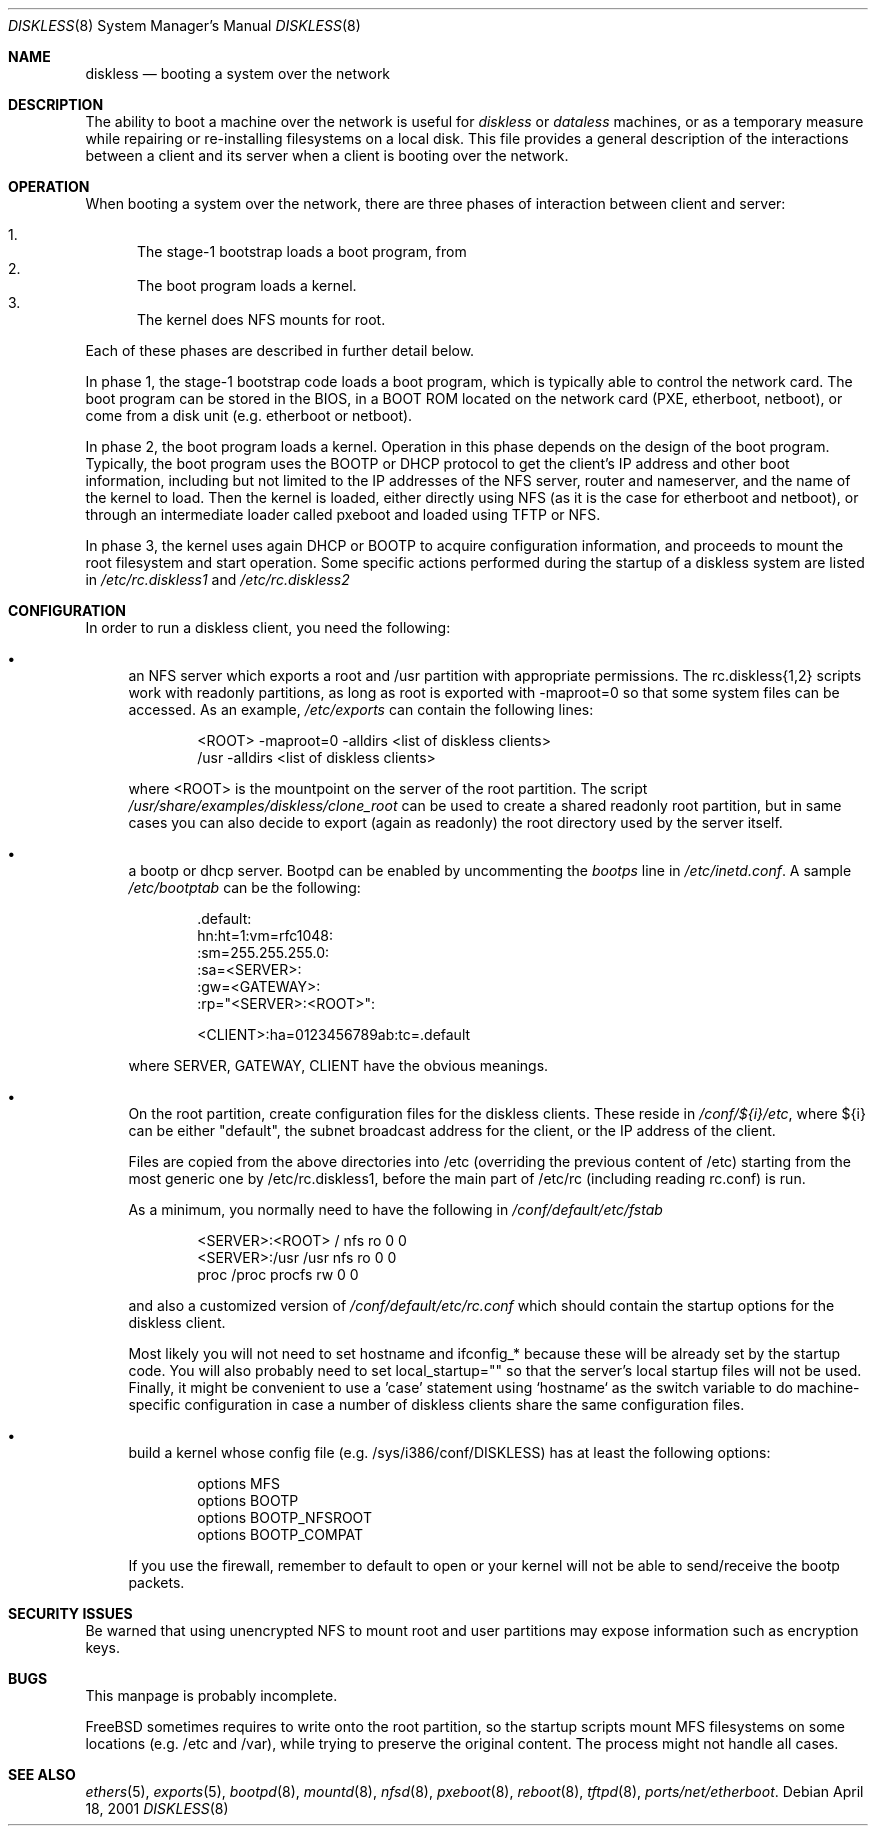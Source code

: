 .\"	$FreeBSD: src/share/man/man8/diskless.8,v 1.6.2.3 2001/04/20 23:15:25 luigi Exp $
.\"
.\" Copyright (c) 1994 Gordon W. Ross, Theo de Raadt
.\" Updated by Luigi Rizzo
.\" All rights reserved.
.\"
.\" Redistribution and use in source and binary forms, with or without
.\" modification, are permitted provided that the following conditions
.\" are met:
.\" 1. Redistributions of source code must retain the above copyright
.\"    notice, this list of conditions and the following disclaimer.
.\" 2. Redistributions in binary form must reproduce the above copyright
.\"    notice, this list of conditions and the following disclaimer in the
.\"    documentation and/or other materials provided with the distribution.
.\" 3. The name of the author may not be used to endorse or promote products
.\"    derived from this software without specific prior written permission.
.\"
.\" THIS SOFTWARE IS PROVIDED BY THE AUTHOR ``AS IS'' AND ANY EXPRESS OR
.\" IMPLIED WARRANTIES, INCLUDING, BUT NOT LIMITED TO, THE IMPLIED WARRANTIES
.\" OF MERCHANTABILITY AND FITNESS FOR A PARTICULAR PURPOSE ARE DISCLAIMED.
.\" IN NO EVENT SHALL THE AUTHOR BE LIABLE FOR ANY DIRECT, INDIRECT,
.\" INCIDENTAL, SPECIAL, EXEMPLARY, OR CONSEQUENTIAL DAMAGES (INCLUDING, BUT
.\" NOT LIMITED TO, PROCUREMENT OF SUBSTITUTE GOODS OR SERVICES; LOSS OF USE,
.\" DATA, OR PROFITS; OR BUSINESS INTERRUPTION) HOWEVER CAUSED AND ON ANY
.\" THEORY OF LIABILITY, WHETHER IN CONTRACT, STRICT LIABILITY, OR TORT
.\" (INCLUDING NEGLIGENCE OR OTHERWISE) ARISING IN ANY WAY OUT OF THE USE OF
.\" THIS SOFTWARE, EVEN IF ADVISED OF THE POSSIBILITY OF SUCH DAMAGE.
.\"
.\" $FreeBSD: src/share/man/man8/diskless.8,v 1.6.2.3 2001/04/20 23:15:25 luigi Exp $
.\"
.Dd April 18, 2001
.Dt DISKLESS 8
.Os
.Sh NAME
.Nm diskless
.Nd booting a system over the network
.Sh DESCRIPTION
The ability to boot a machine over the network is useful for
.Em diskless
or
.Em dataless
machines, or as a temporary measure while repairing or
re-installing filesystems on a local disk.
This file provides a general description of the interactions between
a client and its server when a client is booting over the network.
.Sh OPERATION
When booting a system over the network, there are three
phases of interaction between client and server:
.Pp
.Bl -enum -compact
.It
The stage-1 bootstrap loads a boot program, from 
.It
The boot program loads a kernel.
.It
The kernel does NFS mounts for root.
.El
.Pp
Each of these phases are described in further detail below.
.Pp
In phase 1, the stage-1 bootstrap code loads a boot program,
which is typically able to control the network card.
The boot program can be stored in the BIOS, in a BOOT ROM
located on the network card (PXE, etherboot, netboot),
or come from a disk unit (e.g. etherboot or netboot).
.Pp
In phase 2, the boot program loads a kernel.  Operation in
this phase depends on the design of the boot program.
Typically, the boot program uses the
.Tn BOOTP
or
.Tn DHCP
protocol to get the client's IP address and other boot
information, including but not limited to
the IP addresses of the NFS server, router and nameserver,
and the name of the kernel to load.
Then the kernel is loaded, either directly using NFS
(as it is the case for etherboot and netboot),
or through an intermediate loader called pxeboot and
loaded using TFTP or NFS.
.Pp
In phase 3, the kernel uses again DHCP or BOOTP to acquire
configuration information, and proceeds to mount the
root filesystem and start operation.
Some specific actions performed during the startup
of a diskless system are listed in
.Pa /etc/rc.diskless1
and
.Pa /etc/rc.diskless2

.Sh CONFIGURATION
In order to run a diskless client, you need the following:
.Pp
.Bl -bullet -compact
.It
an NFS server which exports a root and /usr partition with
appropriate permissions. The rc.diskless{1,2} scripts work with
readonly partitions, as long as root is exported with -maproot=0
so that some system files can be accessed. As an example,
.Pa /etc/exports
can contain the following lines:
.Bd -literal -offset indent
<ROOT> -maproot=0 -alldirs <list of diskless clients>
/usr -alldirs <list of diskless clients>
.Ed
.Pp
where <ROOT> is the mountpoint on the server of the root partition.
The script
.Pa /usr/share/examples/diskless/clone_root
can be used to create a shared readonly root partition,
but in same cases you can also decide to export
(again as readonly) the root directory used by
the server itself.
.Pp
.It
a bootp or dhcp server. Bootpd can be enabled by
uncommenting the
.Pa bootps
line in
.Pa /etc/inetd.conf .
A sample
.Pa /etc/bootptab
can be the following:
.Bd -literal -offset indent
 .default:\ 
    hn:ht=1:vm=rfc1048:\ 
    :sm=255.255.255.0:\ 
    :sa=<SERVER>:\ 
    :gw=<GATEWAY>:\ 
    :rp="<SERVER>:<ROOT>":

<CLIENT>:ha=0123456789ab:tc=.default
.Ed
.Pp
where SERVER, GATEWAY, CLIENT have the obvious meanings.
.Pp
.It
On the root partition, create configuration files for
the diskless clients. These reside in
.Pa /conf/${i}/etc ,
where ${i} can be either "default", the subnet broadcast
address for the client, or the IP address of the client.
.Pp
Files are copied from the above directories into /etc
(overriding the previous content of /etc)
starting from the most generic one by /etc/rc.diskless1,
before the main part of /etc/rc (including reading rc.conf)
is run.
.Pp
As a minimum, you normally need to have the following in
.Pa /conf/default/etc/fstab
.Bd -literal -offset indent
<SERVER>:<ROOT> /     nfs    ro 0 0
<SERVER>:/usr   /usr  nfs    ro 0 0
proc            /proc procfs rw 0 0
.Ed
.Pp
and also a customized version of
.Pa /conf/default/etc/rc.conf
which should contain
the startup options for the diskless client.
.Pp
Most likely
you will not need to set hostname and ifconfig_* because these
will be already set by the startup code. You will also
probably need to set local_startup="" so that the server's
local startup files will not be used.
Finally, it might be convenient to use a 'case' statement
using `hostname` as the switch variable to do machine-specific configuration 
in case a number of diskless clients share the same configuration
files.
.Pp
.It
build a kernel whose config file (e.g. /sys/i386/conf/DISKLESS)
has at least the following options:
.Bd -literal -offset indent
options MFS
options BOOTP
options BOOTP_NFSROOT
options BOOTP_COMPAT
.Ed
.Pp
If you use the firewall, remember to default to open or your kernel
will not be able to send/receive the bootp packets.
.El
.Pp
.Sh SECURITY ISSUES
Be warned that using unencrypted NFS to mount root and user
partitions may expose information such as
encryption keys.
.Pp
.Sh BUGS
This manpage is probably incomplete.
.Pp
FreeBSD sometimes requires to write onto
the root partition, so the startup scripts mount MFS
filesystems on some locations (e.g. /etc and /var), while
trying to preserve the original content. The process
might not handle all cases.

.Sh SEE ALSO
.Xr ethers 5 ,
.Xr exports 5 ,
.Xr bootpd 8 ,
.Xr mountd 8 ,
.Xr nfsd 8 ,
.Xr pxeboot 8 ,
.Xr reboot 8 ,
.Xr tftpd 8 ,
.Xr ports/net/etherboot .
